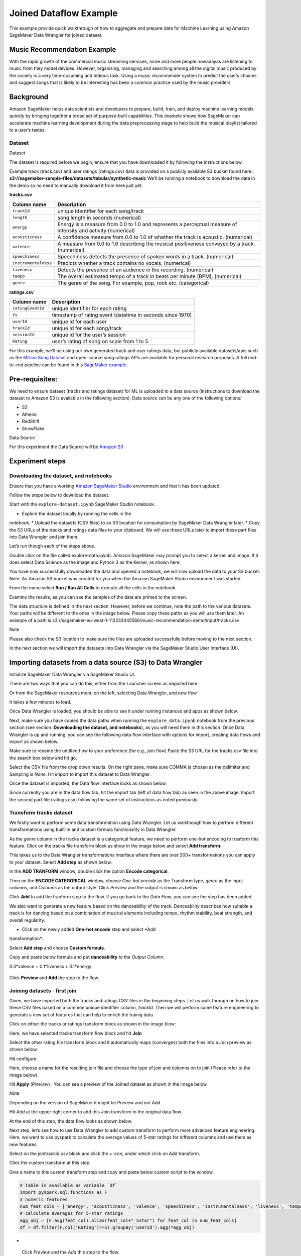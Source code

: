 
Joined Dataflow Example
============================
This example provide quick walkthrough of how to aggregate and prepare
data for Machine Learning using Amazon SageMaker Data Wrangler for
joined dataset.


Music Recommendation Example
------------------------------

With the rapid growth of the commercial music streaming services, more
and more people nowadayas are listening to music from they model
devices. However, organising, managing and searching among all the
digital music produced by the society is a very time-cosuming and
tedious task. Using a music recommender system to predict the user’s
choices and suggest songs that is likely to be interesting has been a
common practice used by the music providers.

Background
----------

Amazon SageMaker helps data scientists and developers to prepare, build,
train, and deploy machine learning models quickly by bringing together a
broad set of purpose-built capabilities. This example shows how
SageMaker can accelerate machine learning development during the data
preprocessing stage to help build the musical playlist tailored to a
user’s tastes.

Dataset
~~~~~~~

.. container:: alert alert-block alert-info

   Dataset

   The dataset is required before we begin, ensure that you have
   downloaded it by following the instructions below.

Example track (track.csv) and user ratings (ratings.csv) data is
provided on a publicly available S3 bucket found here:
**s3://sagemaker-sample-files/datasets/tabular/synthetic-music** We’ll
be running a notebook to download the data in the demo so no need to
manually download it from here just yet.

**tracks.csv**

+---------------------------------------+------------------------------+
| **Column name**                       | **Description**              |
+=======================================+==============================+
| ``trackId``                           | unique identifier for each   |
|                                       | song/track                   |
+---------------------------------------+------------------------------+
| ``length``                            | song length in seconds       |
|                                       | (numerical)                  |
+---------------------------------------+------------------------------+
| ``energy``                            | Energy is a measure from 0.0 |
|                                       | to 1.0 and represents a      |
|                                       | perceptual measure of        |
|                                       | intensity and activity       |
|                                       | (numerical)                  |
+---------------------------------------+------------------------------+
| ``acousticness``                      | A confidence measure from    |
|                                       | 0.0 to 1.0 of whether the    |
|                                       | track is acoustic.           |
|                                       | (numerical)                  |
+---------------------------------------+------------------------------+
| ``valence``                           | A measure from 0.0 to 1.0    |
|                                       | describing the musical       |
|                                       | positiveness conveyed by a   |
|                                       | track. (numerical)           |
+---------------------------------------+------------------------------+
| ``speechiness``                       | Speechiness detects the      |
|                                       | presence of spoken words in  |
|                                       | a track. (numerical)         |
+---------------------------------------+------------------------------+
| ``instrumentalness``                  | Predicts whether a track     |
|                                       | contains no vocals.          |
|                                       | (numerical)                  |
+---------------------------------------+------------------------------+
| ``liveness``                          | Detects the presence of an   |
|                                       | audience in the recording.   |
|                                       | (numerical)                  |
+---------------------------------------+------------------------------+
| ``tempo``                             | The overall estimated tempo  |
|                                       | of a track in beats per      |
|                                       | minute (BPM). (numerical)    |
+---------------------------------------+------------------------------+
| ``genre``                             | The genre of the song. For   |
|                                       | example, pop, rock etc.      |
|                                       | (categorical)                |
+---------------------------------------+------------------------------+

**ratings.csv**

+-------------------+-------------------------------------------------+
| **Column name**   | **Description**                                 |
+===================+=================================================+
| ``ratingEventId`` | unique identifier for each rating               |
+-------------------+-------------------------------------------------+
| ``ts``            | timestamp of rating event (datetime in seconds  |
|                   | since 1970)                                     |
+-------------------+-------------------------------------------------+
| ``userId``        | unique id for each user                         |
+-------------------+-------------------------------------------------+
| ``trackId``       | unique id for each song/track                   |
+-------------------+-------------------------------------------------+
| ``sessionId``     | unique id for the user’s session                |
+-------------------+-------------------------------------------------+
| ``Rating``        | user’s rating of song on scale from 1 to 5      |
+-------------------+-------------------------------------------------+

For this example, we’ll be using our own generated track and user
ratings data, but publicly available datasets/apis such as the `Million
Song Dataset <http://millionsongdataset.com/>`__ and open-source song
ratings APIs are available for personal research purposes. A full
end-to-end pipeline can be found in this `SageMaker
example <https://github.com/aws/amazon-sagemaker-examples/tree/main/end_to_end/music_recommendation>`__.

Pre-requisites:
---------------

We need to ensure dataset (tracks and ratings dataset) for ML is
uploaded to a data source (instructions to download the dataset to
Amazon S3 is available in the following section).
Data source can be any one of the following options:

* S3
* Athena
* RedShift
* SnowFlake

.. container:: alert alert-block alert-info

Data Source

For this experiment the Data Source will be `Amazon
S3 <https://aws.amazon.com/s3/>`__

Experiment steps
----------------

Downloading the dataset, and notebooks
~~~~~~~~~~~~~~~~~~~~~~~~~~~~~~~~~~~~~~

Ensure that you have a working `Amazon SageMaker
Studio <https://aws.amazon.com/sagemaker/studio/>`__ environment and
that it has been updated.

Follow the steps below to download the dataset.

Start with the ``explore-dataset.ipynb`` SageMaker Studio
notebook.

* Explore the dataset locally by running the cells in the
notebook.
* Upload the datasets (CSV files) to an S3 location for
consumption by SageMaker Data Wrangler later.
* Copy the S3 URLs of the tracks and ratings data files to your
clipboard. We will use these URLs later to import these part
files into Data Wrangler and join them.

Let’s run though each of the steps above.

Double click on the file called explore-data.ipynb. Amazon SageMaker
may prompt you to select a kernel and image. If it does select Data
Science as the image and Python 3 as the Kernel, as shown here:
|image|

You have now successfully downloaded the data and opened a notebook,
we will now upload the data to your S3 bucket. Note: An Amazon S3
bucket was created for you when the Amazon SageMaker Studio
environment was started. 
|image1|

From the menu select **Run / Run All Cells** to execute all the cells
in the notebook.
|image2|

Examine the results, as you can see the samples of the data are
printed to the screen.
|image3|

The data structure is defined in the next section. However, before we
continue, note the path to the various datasets. Your paths will be
different to the ones in the image below. Please copy these paths as
you will use them later. An example of a path is
s3://sagemaker-eu-west-1-112233445566/music-recommendation-demo/input/tracks.csv
|image4|

.. container:: alert alert-block alert-info

Note

Please also check the S3 location to make sure the files are uploaded
successfully before moving to the next section.

In the next section we will import the datasets into Data Wrangler via
the SageMaker Studio User Interface (UI).

Importing datasets from a data source (S3) to Data Wrangler
-----------------------------------------------------------

Initialize SageMaker Data Wrangler via SageMaker Studio UI.

There are two ways that you can do this, either from the Launcher
screen as depicted here: 
|image5|

Or from the SageMaker resources menu on the left, selecting Data
Wrangler, and new flow 
|image6| 
|image7|

It takes a few minutes to load. 
|image8|

Once Data Wrangler is loaded, you should be able to see it under
running instances and apps as shown below. 
|image9|

Next, make sure you have copied the data paths when running the
``explore_data.ipynb`` notebook from the previous section (see
section: **Downloading the dataset, and notebooks**), as you will
need them in this section.
Once Data Wrangler is up and running, you can see the following data
flow interface with options for import, creating data flows and
export as shown below. 
|image10|

Make sure to rename the untitled.flow to your preference (for e.g.,
join.flow)
Paste the S3 URL for the tracks.csv file into the search box below
and hit go.
|image11|

Select the CSV file from the drop down results. On the right pane,
make sure COMMA is chosen as the delimiter and Sampling is *None*.
Hit *import* to import this dataset to Data Wrangler. 
|image12|

Once the dataset is imported, the Data flow interface looks as shown
below. 
|image13|

Since currently you are in the data flow tab, hit the import tab
(left of data flow tab) as seen in the above image.
Import the second part file (ratings.csv) following the same set of
instructions as noted previously. 
|image14|

Transform tracks dataset
~~~~~~~~~~~~~~~~~~~~~~~~

We firstly want to perform some data transformation using Data
Wrangler. Let us walkthough how to perform different transformations
using built-in and custom formula functionality in Data Wrangler.

As the *genre* column in the tracks dataset is a categorical
feature, we need to perform one-hot encoding to trasform this
feature.
Click on the tracks file transform block as show in the image
below and select **Add transform**:
|image15|

This takes us to the Data Wrangler transformations interface where
there are over 300+ transformations you can apply to your dataset.
Select **Add step** as shown below. 
|image16|

In the **ADD TRANFORM** window, double click the option **Encode
categorical**. 
|image17|

Then on the **ENCODE CATEGORICAL** window, choose *One-hot encode*
as the Transform type, *genre* as the input columns, and *Columns*
as the output style. Click *Preview* and the output is shown as
below: 
|image18|

Click **Add** to add the tranform step to the flow. If you go back
to the *Data Flow*, you can see the step has been added. 
|image19|

We also want to generate a new feature based on the danceability of
the track. Danceability describes how suitable a track is for dancing
based on a combination of musical elements including tempo, rhythm
stability, beat strength, and overall regularity.

* Click on the newly added **One-hot encode** step and select *Add
transformation*: 
|image20|

Select **Add step** and choose **Custom formula**. 
|image21|

Copy and paste below formula and put **danceability** to the
*Output Column*.

0.3*valence + 0.1*liveness + 0.1*energy

.. figure:: https://s3.amazonaws.com/sagemaker-sample-files/images/sagemaker-datawrangler/joined-dataflow/image-16.png



Click **Preview** and **Add** the step to the flow. 
|image22|

Joining datasets - first join
~~~~~~~~~~~~~~~~~~~~~~~~~~~~~

Given, we have imported both the tracks and ratings CSV files in the
beginning steps. Let us walk through on how to join these CSV files
based on a common unique identifier column, *trackId*. Then we will
perform some feature engineering to generate a new set of features
that can help to enrich the trainig data.

Click on either the tracks or ratings transform block as shown in the
image blow:

Here, we have selected tracks transform flow block and hit
**Join** 
|image23|

Select the other rating file transform block and it automatically
maps (converges) both the files into a Join preview as shown
below.

.. raw:: html

 <div class="alert alert-block alert-info">

      Note

      Files can also be concatenated similar to join operations

   .. raw:: html

 </div>

Hit configure. 
|image24|

Here, choose a name for the resulting join file and choose the
type of join and columns on to join (Please refer to the image
below). 
|image25|

Hit **Apply** (*Preview*) . You can see a preview of the Joined
dataset as shown in the image below. 
|image26|

.. raw:: html

 <div class="alert alert-block alert-info">

Note

Depending on the version of SageMaker it might be Preview and not
Add

.. raw:: html

 </div>

Hit *Add* at the upper right corner to add this Join transform to
the original data flow.

At the end of this step, the data flow looks as shown below.
|image27|

Next step, let’s see how to use Data Wrangler to add custom
transform to perform more advanced feature engineering. Here, we
want to use pyspark to calculate the average values of 5-star
ratings for different columns and use them as new features.

Select on the jointrackid.csv block and click the + icon, under
which click on Add transform. 
|image28|

Click the custom transform at this step. 
|image29|

Give a name to this custom transform step and copy and paste below
custom script to the window.

.. code:: python

   # Table is available as variable `df`
   import pyspark.sql.functions as F
   # numeric features
   num_feat_cols = ['energy', 'acousticness', 'valence', 'speechiness', 'instrumentalness', 'liveness', 'tempo', 'danceability', 'genre_Latin', 'genre_Folk',  'genre_Blues', 'genre_Rap', 'genre_Reggae', 'genre_Jazz', 'genre_RnB', 'genre_Country', 'genre_Electronic', 'genre_Pop_Rock']
   # calculate averages for 5-star ratings
   agg_obj = [F.avg(feat_col).alias(feat_col+"_5star") for feat_col in num_feat_cols]
   df = df.filter(F.col('Rating')==5).groupBy('userId').agg(*agg_obj)

-  .. figure:: https://s3.amazonaws.com/sagemaker-sample-files/images/sagemaker-datawrangler/joined-dataflow/image-25.png
      


 Click *Preview* and the *Add* this step to the flow.

We want to join the generated new features back to the original data.
Before joining back, we notice some columns in the joint dataset are
not needed for the model training, such as the id related columns.
Let’s see now how to add a simple transform using Data Wrangler to
drop the columns after the JOIN operation we did previously.

Select the jointrackid.csv block and select *Add transform*.
|image30|

Let us apply the manage columns transform to drop some columns
listed as below

*trackId_0*
*trackId_1*
*ts*
*sessionId*
*itemInSession*
*ratingEventId*

.. figure:: https://s3.amazonaws.com/sagemaker-sample-files/images/sagemaker-datawrangler/joined-dataflow/image-27.png


image

we can drop multiple columns by selecting each column from the
drop down manual.

.. figure:: https://s3.amazonaws.com/sagemaker-sample-files/images/sagemaker-datawrangler/joined-dataflow/image-28.png



Once all the columns are selected, hit **Preview** first and then
**Add**.

.. figure:: https://s3.amazonaws.com/sagemaker-sample-files/images/sagemaker-datawrangler/joined-dataflow/image-29.png




Now go back to data flow.

You should now be able to see the 2 transforms (custom transform
and dropping the columns) as shown below in the Data Flow
interface. 
|image31|

Next step is to join the two dataset back together. Similarly as
the first join, we select one block and choose *Join*. 
|image32|

Select the other file transform block and get a Join preview.
|image33|

Fill in the step Name, Join Type and columns to join on
(*UserId*). 
|image34|

Preview and Add this step to the flow file. When we go back to the
data flow, this is how the flow looks like now. 
|image35|

After joining the two data source, we also want to drop the
*userId* columns and move the target column *Rating* to the first
column.

Similar to the previous manage columns transform instructions, we
add two transform steps to drop the *userId_0* and *userId_1*
columns, and then move the *Rating* step to the start of the
table.

|image36| 

|image37|

Once all the transform steps are finished, we will export the
transformed data. SageMaker Data Wrangler also allow you to split
your dataset into train and test based on the ratio you set.

To split the dataset, add another transform step and choose
**Split data**. 
|image38|

We choose *Randomized split* and get 80% for training and 20% data
for testing. 
|image39|

The data flow now looks as below: 
|image40|


Export transformed features to S3
~~~~~~~~~~~~~~~~~~~~~~~~~~~~~~~~~~~~~~~~~~~~~~~~~~~~~~~~~~~~~~~~~~~~~~~~~~~

To export the transformed dataset, first click on the + symbol and
choose Add Destination, followed by Amazon S3 as pointed out by the
screen shot below. 

|image41|

A new window is opened, Click Export data, choose the S3 location
where you want to save the transformed dataset. 

|image42|

Follow the same step to set the S3 location for the test data.

A job is needed to export the data to Amazon S3, to do this press the
Create Job button on the top right, this will open a window.

Set the Job name to something like generate-train-test-data

.. figure:: https://s3.amazonaws.com/sagemaker-sample-files/images/sagemaker-datawrangler/joined-dataflow/image-42.png



Hit the **Configure Job** button at the bottom

Leave the default instance type, and press the Run button at the
bottom.

.. figure:: https://s3.amazonaws.com/sagemaker-sample-files/images/sagemaker-datawrangler/joined-dataflow/image-43.png




Note that your job has been created successfully and if you want to
see the progress of the job you can do so by following the link to
the generate-train-test-data process.

.. figure:: https://s3.amazonaws.com/sagemaker-sample-files/images/sagemaker-datawrangler/joined-dataflow/image-44.png


   

Follow the link to see the status of your job. This processing job
takes around 5-10 mins.

.. figure:: https://s3.amazonaws.com/sagemaker-sample-files/images/sagemaker-datawrangler/joined-dataflow/image-45.png


   

When the job is complete the train and test output files will be
available in the corresponding S3 output folders. You can find the
output location from the processing job configurations.

.. figure:: https://s3.amazonaws.com/sagemaker-sample-files/images/sagemaker-datawrangler/joined-dataflow/image-processing-job-output.png
   

   

Other ways to export the transformations and analysis
~~~~~~~~~~~~~~~~~~~~~~~~~~~~~~~~~~~~~~~~~~~~~~~~~~~~~~~

The join.flow file that we created initially captures all of the
transformations, joins and analysis.

In a way, this file allows us to capture and persist every step of
our feature engineering journey into a static file.

The flow file can then be used to re-create the analysis and feature
engineering steps via Data Wrangler. All you need to do is import the
flow file to SageMaker Studio and click on it.

We saw previously, how to export transformed dataset into S3.
Additionally, we can also export the analysis and transformations in
many other formats.

To start exporting, click on the train Dataset data block and click
on the + icon and select **Export to**. 

|image43|

You can export the analysis and transforms in 4 different ways in
addition to direct export to S3 which we saw previously.

* Save to S3 as a SageMaker Processing job notebook.
* Export as a SageMaker Pipeline notebook.
* Export as a Python script.
* Export to SageMaker Feature Store as a notebook.


So far, we have demonstrated how to use Amazon SageMaker Data Wrangler
to preprocess the data and perform feature engineering to prepare for
the train and test data set. After the data preparation step, data
scientists can work on training a machine learning model using these
datasets. In the next section, we will show you how to directly start a
training job with the train data by leveraging Amazon SageMaker
Autopilot from the SageMaker Data Wrangler data flow.


Import Dataflow
----------------------------

Here is the final flow file 
`Flow file <https://github.com/aws/amazon-sagemaker-examples/sagemaker-datawrangler/joined-dataflow/join.flow>` __
 available which you can directly
import to expediate the process or validate the flow.

Here are the steps to import the flow

* Download the flow file

* In Sagemaker Studio, drag and drop the flow file or use the upload
button to browse the flow and upload



Optional : Run Autopilot training directly from Data Wrangler flow
~~~~~~~~~~~~~~~~~~~~~~~~~~~~~~~~~~~~~~~~~~~~~~~~~~~~~~~~~~~~~~~~~~~~~~~~

SageMaker Data Wragler now allow you to directly run an
`Autopilot <https://docs.aws.amazon.com/sagemaker/latest/dg/autopilot-automate-model-development.html>`__
job to automatically train a model.

To set up a SageMaker Autopilot job, click the train data block,
select **Train model**. 

|image44|

On the new window, select the S3 location you want the training
dataset and the Autopilot job output to be saved. 

|image45|

Select **Export and train**. This will take about one minute to
export the train data to S3. 

|image46|

When data exported successfully, we can configure the Autopilot
job. Select the *Target* training column (Rating). 

|image47|

Under the **Advanced settings**, choose the machine learning
problem type as *Regression*. By default, SageMaker autopilot will
run 250 training jobs to find the best model, this will take a few
hours for the job to finish. To reduce runtime, you can set the
*Max candidates* to a smaller number. 

|image48|

After click **Create Experiment**, an autopilot job will be
started. You can come back to SageMaker Studio later to check the
job output. 

|image49|

.. |image| image:: https://s3.amazonaws.com/sagemaker-sample-files/images/sagemaker-datawrangler/joined-dataflow/dl-image-3.png
.. |image1| image:: https://s3.amazonaws.com/sagemaker-sample-files/images/sagemaker-datawrangler/joined-dataflow/dl-image-4.png
.. |image2| image:: https://s3.amazonaws.com/sagemaker-sample-files/images/sagemaker-datawrangler/joined-dataflow/dl-image-5.png
.. |image3| image:: https://s3.amazonaws.com/sagemaker-sample-files/images/sagemaker-datawrangler/joined-dataflow/dl-image-6.png
.. |image4| image:: https://s3.amazonaws.com/sagemaker-sample-files/images/sagemaker-datawrangler/joined-dataflow/dl-image-7.png
.. |image5| image:: https://s3.amazonaws.com/sagemaker-sample-files/images/sagemaker-datawrangler/joined-dataflow/image-1.png
.. |image6| image:: https://s3.amazonaws.com/sagemaker-sample-files/images/sagemaker-datawrangler/joined-dataflow/image-1-1.png
.. |image7| image:: https://s3.amazonaws.com/sagemaker-sample-files/images/sagemaker-datawrangler/joined-dataflow/image-1-2.png
.. |image8| image:: https://s3.amazonaws.com/sagemaker-sample-files/images/sagemaker-datawrangler/joined-dataflow/image-2.png
.. |image9| image:: https://s3.amazonaws.com/sagemaker-sample-files/images/sagemaker-datawrangler/joined-dataflow/image-3.png
.. |image10| image:: https://s3.amazonaws.com/sagemaker-sample-files/images/sagemaker-datawrangler/joined-dataflow/image-4.png
.. |image11| image:: https://s3.amazonaws.com/sagemaker-sample-files/images/sagemaker-datawrangler/joined-dataflow/image-5.png
.. |image12| image:: https://s3.amazonaws.com/sagemaker-sample-files/images/sagemaker-datawrangler/joined-dataflow/image-6.png
.. |image13| image:: https://s3.amazonaws.com/sagemaker-sample-files/images/sagemaker-datawrangler/joined-dataflow/image-7.png
.. |image14| image:: https://s3.amazonaws.com/sagemaker-sample-files/images/sagemaker-datawrangler/joined-dataflow/image-8.png
.. |image15| image:: https://s3.amazonaws.com/sagemaker-sample-files/images/sagemaker-datawrangler/joined-dataflow/image-9.png
.. |image16| image:: https://s3.amazonaws.com/sagemaker-sample-files/images/sagemaker-datawrangler/joined-dataflow/image-10.png
.. |image17| image:: https://s3.amazonaws.com/sagemaker-sample-files/images/sagemaker-datawrangler/joined-dataflow/image-11.png
.. |image18| image:: https://s3.amazonaws.com/sagemaker-sample-files/images/sagemaker-datawrangler/joined-dataflow/image-12.png
.. |image19| image:: https://s3.amazonaws.com/sagemaker-sample-files/images/sagemaker-datawrangler/joined-dataflow/image-13.png
.. |image20| image:: https://s3.amazonaws.com/sagemaker-sample-files/images/sagemaker-datawrangler/joined-dataflow/image-14.png
.. |image21| image:: https://s3.amazonaws.com/sagemaker-sample-files/images/sagemaker-datawrangler/joined-dataflow/image-15.png
.. |image22| image:: https://s3.amazonaws.com/sagemaker-sample-files/images/sagemaker-datawrangler/joined-dataflow/image-17.png
.. |image23| image:: https://s3.amazonaws.com/sagemaker-sample-files/images/sagemaker-datawrangler/joined-dataflow/image-18.png
.. |image24| image:: https://s3.amazonaws.com/sagemaker-sample-files/images/sagemaker-datawrangler/joined-dataflow/image-19.png
.. |image25| image:: https://s3.amazonaws.com/sagemaker-sample-files/images/sagemaker-datawrangler/joined-dataflow/image-20.png
.. |image26| image:: https://s3.amazonaws.com/sagemaker-sample-files/images/sagemaker-datawrangler/joined-dataflow/image-21.png
.. |image27| image:: https://s3.amazonaws.com/sagemaker-sample-files/images/sagemaker-datawrangler/joined-dataflow/image-22.png
.. |image28| image:: https://s3.amazonaws.com/sagemaker-sample-files/images/sagemaker-datawrangler/joined-dataflow/image-23.png
.. |image29| image:: https://s3.amazonaws.com/sagemaker-sample-files/images/sagemaker-datawrangler/joined-dataflow/image-24.png
.. |image30| image:: https://s3.amazonaws.com/sagemaker-sample-files/images/sagemaker-datawrangler/joined-dataflow/image-26.png
.. |image31| image:: https://s3.amazonaws.com/sagemaker-sample-files/images/sagemaker-datawrangler/joined-dataflow/image-30.png
.. |image32| image:: https://s3.amazonaws.com/sagemaker-sample-files/images/sagemaker-datawrangler/joined-dataflow/image-31.png
.. |image33| image:: https://s3.amazonaws.com/sagemaker-sample-files/images/sagemaker-datawrangler/joined-dataflow/image-32.png
.. |image34| image:: https://s3.amazonaws.com/sagemaker-sample-files/images/sagemaker-datawrangler/joined-dataflow/image-33.png
.. |image35| image:: https://s3.amazonaws.com/sagemaker-sample-files/images/sagemaker-datawrangler/joined-dataflow/image-34.png
.. |image36| image:: https://s3.amazonaws.com/sagemaker-sample-files/images/sagemaker-datawrangler/joined-dataflow/image-35.png
.. |image37| image:: https://s3.amazonaws.com/sagemaker-sample-files/images/sagemaker-datawrangler/joined-dataflow/image-36.png
.. |image38| image:: https://s3.amazonaws.com/sagemaker-sample-files/images/sagemaker-datawrangler/joined-dataflow/image-37.png
.. |image39| image:: https://s3.amazonaws.com/sagemaker-sample-files/images/sagemaker-datawrangler/joined-dataflow/image-38.png
.. |image40| image:: https://s3.amazonaws.com/sagemaker-sample-files/images/sagemaker-datawrangler/joined-dataflow/image-39.png
.. |image41| image:: https://s3.amazonaws.com/sagemaker-sample-files/images/sagemaker-datawrangler/joined-dataflow/image-40.png
.. |image42| image:: https://s3.amazonaws.com/sagemaker-sample-files/images/sagemaker-datawrangler/joined-dataflow/image-41.png
.. |image43| image:: https://s3.amazonaws.com/sagemaker-sample-files/images/sagemaker-datawrangler/joined-dataflow/image-46.png
.. |image44| image:: https://s3.amazonaws.com/sagemaker-sample-files/images/sagemaker-datawrangler/joined-dataflow/image-47.png
.. |image45| image:: https://s3.amazonaws.com/sagemaker-sample-files/images/sagemaker-datawrangler/joined-dataflow/image-48.png
.. |image46| image:: https://s3.amazonaws.com/sagemaker-sample-files/images/sagemaker-datawrangler/joined-dataflow/image-49.png
.. |image47| image:: https://s3.amazonaws.com/sagemaker-sample-files/images/sagemaker-datawrangler/joined-dataflow/image-50.png
.. |image48| image:: https://s3.amazonaws.com/sagemaker-sample-files/images/sagemaker-datawrangler/joined-dataflow/image-51.png
.. |image49| image:: https://s3.amazonaws.com/sagemaker-sample-files/images/sagemaker-datawrangler/joined-dataflow/image-52.png
